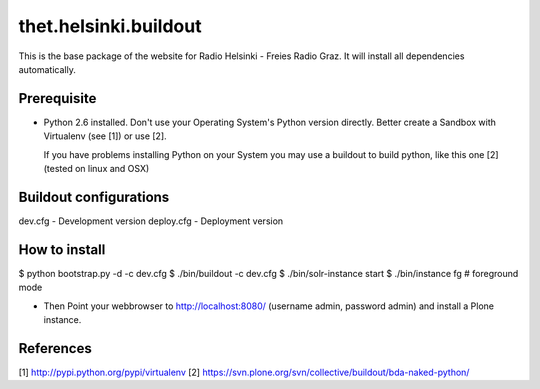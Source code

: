 thet.helsinki.buildout
======================

This is the base package of the website for Radio Helsinki - Freies Radio Graz.
It will install all dependencies automatically.

Prerequisite
------------
* Python 2.6 installed. Don't use your Operating System's Python version
  directly. Better create a Sandbox with Virtualenv (see [1]) or use [2].
  
  If you have problems installing Python on your System you may use a buildout
  to build python, like this one [2] (tested on linux and OSX)


Buildout configurations
-----------------------
dev.cfg - Development version
deploy.cfg - Deployment version

How to install
--------------
$ python bootstrap.py -d -c dev.cfg
$ ./bin/buildout -c dev.cfg
$ ./bin/solr-instance start
$ ./bin/instance fg # foreground mode

* Then Point your webbrowser to http://localhost:8080/ (username admin,
  password admin) and install a Plone instance.

References
----------
[1] http://pypi.python.org/pypi/virtualenv
[2] https://svn.plone.org/svn/collective/buildout/bda-naked-python/
